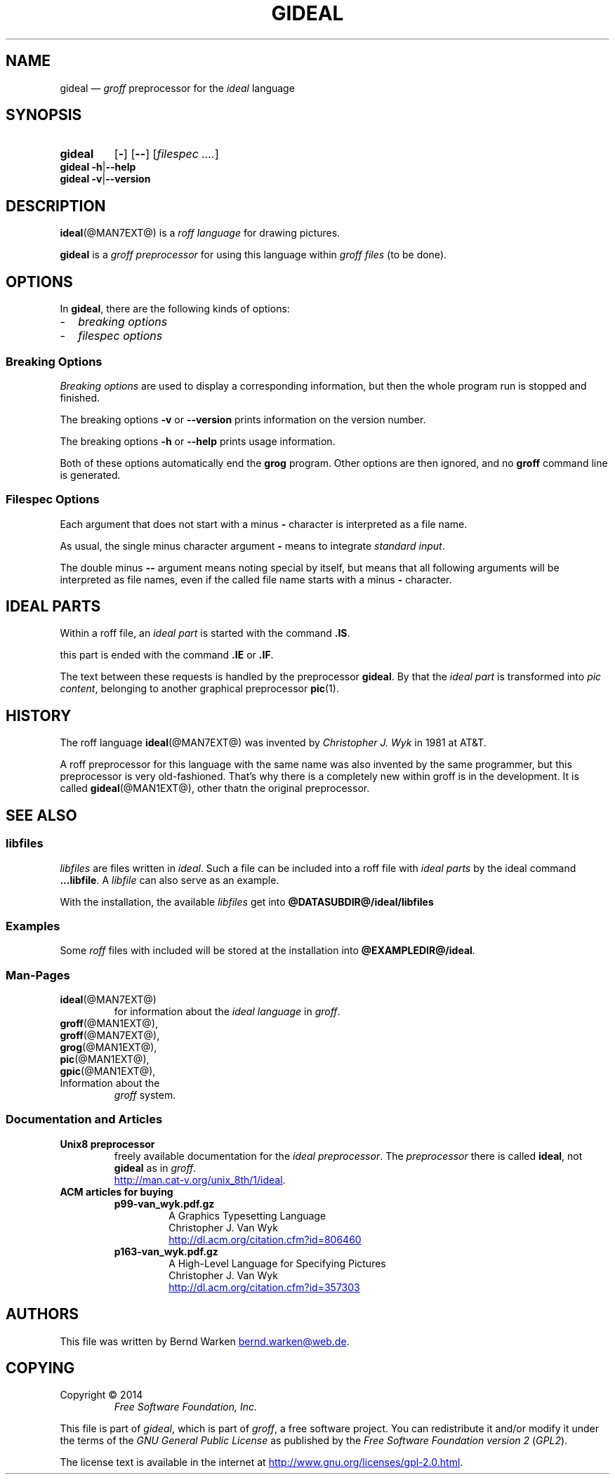.\" t
.TH GIDEAL @MAN1EXT@ "@MDATE@" "Groff Version @VERSION@"
.SH NAME
gideal \[em] \f[I]groff\f[] preprocessor for the \f[I]ideal\f[] language
.
.\" The .SH was moved to this place in order to appease `apropos'.
.
.\" --------------------------------------------------------------------
.\" Legalese
.\" --------------------------------------------------------------------
.
.ig
gideal.1 - man page for the ideal roff preprocessor
.
Source file position:  <groff_source_top>/contrib/gideal/gideal.man
Installed position:    $prefix/share/man/man1/gideal.1
.
Last update: 4 Jul 2014
..
.
.de authors
This file was written by Bernd Warken
.MT bernd.warken@web.de
.ME .
..
.
.de copying
Copyright \(co 2014
.RS
.ft CI
Free Software Foundation, Inc.
.ft R
.RE
.
.P
This file is part of
.IR \%gideal ,
which is part of
.IR \%groff ,
a free software project.
.
You can redistribute it and/or modify it under the terms of the
.nh
.ft CI
GNU General Public License
.ft R
.hy
as published by the
.nh
.ft CI
Free Software Foundation version\~2
.ft R
.hy
(\\f[CI]GPL2\\f[R]).
.
.P
The license text is available in the internet at
.UR http://www.gnu.org/licenses/gpl-2.0.html
.UE .
..
.
.\" --------------------------------------------------------------------
.\" Characters
.\" --------------------------------------------------------------------
.
.ie t .char \[Ellipsis] \f[S]\N'188'\f[P]
.el .char \[Ellipsis] \&.\|.\|.\&\
.\" called by \[Ellipsis]
.
.ie t .char \[Bullet] \[bu]
.el .char \[Bullet] \-
.
.
.\" --------------------------------------------------------------------
.SH SYNOPSIS
.\" --------------------------------------------------------------------
.
.SY gideal
.OP \-
.OP \-\-
.OP \fI\%filespec \[Ellipsis]
.YS
.
.BR "gideal \-h" | "\-\-help"
.br
.BR "gideal \-v" | "\-\-version"
.
.
.\" --------------------------------------------------------------------
.SH DESCRIPTION
..\" --------------------------------------------------------------------
.
.BR ideal (@MAN7EXT@)
is a
.I roff language
for drawing pictures.
.
.
.P
.B gideal
is a
.I groff preprocessor
for using this language within
.I groff files
(to be done).
.
.
.\" --------------------------------------------------------------------
.SH OPTIONS
.\" --------------------------------------------------------------------
.
In
.BR gideal ,
there are the following kinds of options:
.IP \[Bullet] 2m
.I breaking options
.IP \[Bullet] 2m
.I filespec options
.
.
.\" --------------------------------------------------------------------
.SS "Breaking Options"
.\" --------------------------------------------------------------------
.
.I Breaking options
are used to display a corresponding information, but then the whole
program run is stopped and finished.
.
.
.P
The breaking options
.B \-v
or
.B \-\-version
prints information on the version number.
.
.
.P
The breaking options
.B \-h
or
.B \-\-help
prints usage information.
.
.
.P
Both of these options automatically end the
.B grog
program.
.
Other options are then ignored, and no
.B groff
command line is generated.
.
.
.\" --------------------------------------------------------------------
.SS "Filespec Options"
.\" --------------------------------------------------------------------
.
Each argument that does not start with a minus
.B \-
character is interpreted as a file name.
.
.
.P
As usual, the single minus character argument
.B \-
means to integrate
.IR "standard input" .
.
.
.P
The double minus
.B \-\-
argument means noting special by itself, but means that all following
arguments will be interpreted as file names, even if the called file
name starts with a minus
.B \-
character.
.
.
.\" --------------------------------------------------------------------
.SH "IDEAL PARTS"
.\" --------------------------------------------------------------------
.
Within a roff file, an
.I ideal part
is started with the command
.BR .IS .
.
.
.P
this part is ended with the command
.B .IE
or
.BR .IF .
.
.
.P
The text between these requests is handled by the preprocessor
.BR gideal .
.
By that the
.I ideal part
is transformed into
.IR "pic content" ,
belonging to another graphical preprocessor
.BR pic (1).
.
.
.\" --------------------------------------------------------------------
.SH HISTORY
.\" --------------------------------------------------------------------
.
The roff language
.BR ideal (@MAN7EXT@)
was invented by
.I Christopher J. Wyk
in 1981 at AT&T.
.
.
.P
A roff preprocessor for this language with the same name was also
invented by the same programmer, but this preprocessor is very
old-fashioned.
.
That's why there is a completely new within groff is in the development.
.
It is called
.BR gideal (@MAN1EXT@),
other thatn the original preprocessor.
.
.
.\" --------------------------------------------------------------------
.SH "SEE ALSO"
.\" --------------------------------------------------------------------
.
.\" --------------------------------------------------------------------
.SS "libfiles"
.\" --------------------------------------------------------------------
.
.I libfiles
are files written in
.IR ideal .
.
Such a file can be included into a roff file with
.I ideal parts
by the ideal command
.BR ...libfile .
.
A
.I libfile
can also serve as an example.
.
.
.P
With the installation, the available
.I libfiles
get into
.B @DATASUBDIR@/ideal/libfiles
.
.
.\" --------------------------------------------------------------------
.SS "Examples"
.\" --------------------------------------------------------------------
.
Some
.I roff
files with included 
.Iideal parts
will be stored at the installation into
.BR @EXAMPLEDIR@/ideal .
.
.
.\" --------------------------------------------------------------------
.SS "Man-Pages"
.\" --------------------------------------------------------------------
.
.TP
.BR ideal (@MAN7EXT@)
for information about the
.I ideal language
in
.IR groff .
.
.
.TP
.BR groff (@MAN1EXT@),
.TQ
.BR groff (@MAN7EXT@),
.TQ
.BR grog (@MAN1EXT@),
.TQ
.BR pic (@MAN1EXT@),
.TQ
.BR gpic (@MAN1EXT@),
.TQ
Information about the
.I groff
system.
.
.
.\" --------------------------------------------------------------------
.SS "Documentation and Articles"
.\" --------------------------------------------------------------------
.
.TP
.B Unix8 preprocessor
freely available documentation for the
.IR "ideal preprocessor" .
.
The
.I preprocessor
there is called
.BR ideal ,
not
.B gideal
as in
.IR groff .
.br
.UR http://man.cat-v.org/unix_8th/1/ideal
.UE .
.
.
.TP
.B ACM articles for buying
.
.RS
.
.TP
.B p99-van_wyk.pdf.gz
.nf
A Graphics Typesetting Language
Christopher J. Van Wyk
.fi
.UR http://dl.acm.org/citation.cfm?id=806460
.UE
.
.TP
.B p163-van_wyk.pdf.gz
.nf
A High-Level Language for Specifying Pictures
Christopher J. Van Wyk
.fi
.UR http://dl.acm.org/citation.cfm?id=357303
.UE
.
.RE
.
.
.\" --------------------------------------------------------------------
.SH "AUTHORS"
.\" --------------------------------------------------------------------
.
.authors
.
.
.\" --------------------------------------------------------------------
.SH "COPYING"
.\" --------------------------------------------------------------------
.
.copying
.
.
.\" --------------------------------------------------------------------
.\" Emacs settings
.\" --------------------------------------------------------------------
.
.\" Local Variables:
.\" mode: nroff
.\" End:
